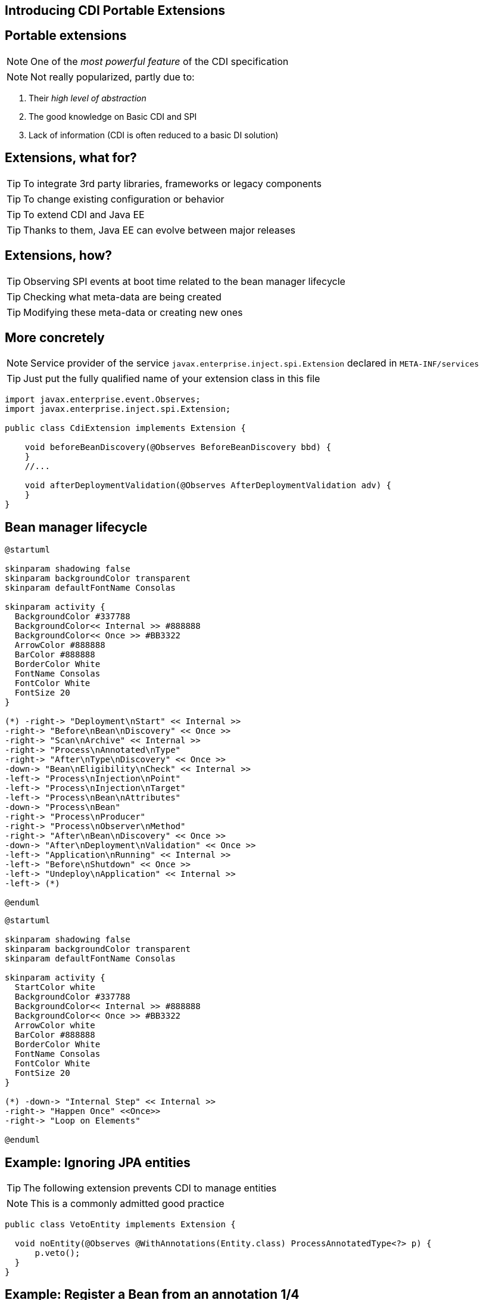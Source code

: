 [.intro]
== Introducing CDI Portable Extensions

[.topic.source]
== Portable extensions

[.statement]
====

ifdef::includegifs[]
image::powerful.gif[role="pull-right", width="270"]
endif::includegifs[]

NOTE: One of the _most powerful feature_ of the CDI specification

NOTE: Not really popularized, partly due to:

. Their _high level of abstraction_
. The good knowledge on Basic CDI and SPI
. Lack of information (CDI is often reduced to a basic DI solution)
====


[.topic.source]
== Extensions, what for?

[.statement]
====

TIP: To integrate 3rd party libraries, frameworks or legacy components

TIP: To change existing configuration or behavior

TIP: To extend CDI and Java EE

TIP: Thanks to them, Java EE can evolve between major releases

====


[.topic.source]
== Extensions, how?

[.statement]
====

ifdef::includegifs[]
image::rubik.gif[role="pull-right", width="250"]
endif::includegifs[]

TIP: Observing SPI events at boot time related to the bean manager lifecycle

TIP: Checking what meta-data are being created

TIP: Modifying these meta-data or creating new ones

====


[.topic.source]
== More concretely

NOTE: Service provider of the service `javax.enterprise.inject.spi.Extension` declared in `META-INF/services`

TIP: Just put the fully qualified name of your extension class in this file

[source, subs="verbatim,quotes", role="smaller"]
----
import javax.enterprise.event.Observes;
import javax.enterprise.inject.spi.Extension;

public class CdiExtension [highlight]#implements Extension# {

    void beforeBeanDiscovery([highlight]#@Observes BeforeBeanDiscovery# bbd) {
    }
    //...

    void afterDeploymentValidation([highlight]#@Observes AfterDeploymentValidation# adv) {
    }
}
----


[.topic.source]
== Bean manager lifecycle

[plantuml, "lifecycle-simple", "svg", height="85%", width="95%"]
----
@startuml

skinparam shadowing false
skinparam backgroundColor transparent
skinparam defaultFontName Consolas

skinparam activity {
  BackgroundColor #337788
  BackgroundColor<< Internal >> #888888
  BackgroundColor<< Once >> #BB3322
  ArrowColor #888888
  BarColor #888888
  BorderColor White
  FontName Consolas
  FontColor White
  FontSize 20
}

(*) -right-> "Deployment\nStart" << Internal >>
-right-> "Before\nBean\nDiscovery" << Once >>
-right-> "Scan\nArchive" << Internal >>
-right-> "Process\nAnnotated\nType"
-right-> "After\nType\nDiscovery" << Once >>
-down-> "Bean\nEligibility\nCheck" << Internal >>
-left-> "Process\nInjection\nPoint"
-left-> "Process\nInjection\nTarget"
-left-> "Process\nBean\nAttributes"
-down-> "Process\nBean"
-right-> "Process\nProducer"
-right-> "Process\nObserver\nMethod"
-right-> "After\nBean\nDiscovery" << Once >>
-down-> "After\nDeployment\nValidation" << Once >>
-left-> "Application\nRunning" << Internal >>
-left-> "Before\nShutdown" << Once >>
-left-> "Undeploy\nApplication" << Internal >>
-left-> (*)

@enduml
----

[plantuml, "lifecycle-legend", "svg", height="40", width="230", role="pull-right"]
----
@startuml

skinparam shadowing false
skinparam backgroundColor transparent
skinparam defaultFontName Consolas

skinparam activity {
  StartColor white
  BackgroundColor #337788
  BackgroundColor<< Internal >> #888888
  BackgroundColor<< Once >> #BB3322
  ArrowColor white
  BarColor #888888
  BorderColor White
  FontName Consolas
  FontColor White
  FontSize 20
}

(*) -down-> "Internal Step" << Internal >>
-right-> "Happen Once" <<Once>>
-right-> "Loop on Elements"

@enduml
----


[.topic.source]
== Example: Ignoring JPA entities

TIP: The following extension prevents CDI to manage entities

NOTE: This is a commonly admitted good practice

[source]
----
public class VetoEntity implements Extension {

  void noEntity(@Observes @WithAnnotations(Entity.class) ProcessAnnotatedType<?> p) {
      p.veto();
  }
}
----

[.topic.source]
== Example: Register a Bean from an annotation 1/4

TIP: To integrate MongoDB with CDI we want to provide a way to write this:

[source]
----
@MongoClientDefinition(name = "myMongo", url = "mongodb://localhost")
public class AnyClass {
}
----
TIP: and have the corresponding `Mongoclient` produced so we can inject it:

[source]
----
public class MyService {
  @Inject
  MongoClient myclient;
}
----
TIP: In the same spirit than `@DataSourceDefinition`

[.topic.source]
== Example: Register a Bean from an annotation 2/4

TIP: Rather standard annotation code:

[source]
----
@Target(value = {TYPE})
@Retention(value = RUNTIME)
@Documented
public @interface MongoClientDefinition
{
  String name();
  String description() default "";
  String url() default "";
}
----

[.topic.source]
== Example: Register a Bean from an annotation 3/4

[source.smallest]
----
public class MongoExtension implements Extension {
  private MongoClientDefinition mongoDef = null;
  void detectMongoClientDefinition(
    @Observes @WithAnnotations(MongoClientDefinition.class) ProcessAnnotatedType<?> pat) {
      AnnotatedType at = pat.getAnnotatedType();
      mongoDef = at.getAnnotation(MongoClientDefinition.class);
  }

  void registerDataSourceBeans(@Observes AfterBeanDiscovery abd, BeanManager bm) {
    MongoClientURI uri = new MongoClientURI(mongoDef.url());
    abd.addBean(bm.createBean(new MongoClientBeanAttributes(bm.createBeanAttributes(bm.createAnnotatedType
      (MongoClient.class))), MongoClient.class, new MongoClientProducerFactory(uri)));
  }

  private static class MongoClientBeanAttributes implements BeanAttributes<MongoClient> {
    private BeanAttributes<MongoClient> delegate;
    MongoClientBeanAttributes(BeanAttributes<MongoClient> beanAttributes) {
      delegate = beanAttributes;
    }
    public Class<? extends Annotation> getScope() {
      return ApplicationScoped.class;
    }
    //skiping delegating methods
  }
...
----

[.topic.source]
== Example: Register a Bean from an annotation 4/4

[source.smallest]
----
...
  private static class MongoClientProducerFactory implements InjectionTargetFactory<MongoClient> {
    MongoClientURI uri;
    MongoClientProducerFactory(MongoClientURI uri) {
      this.uri = uri;
    }

    public InjectionTarget<MongoClient> createInjectionTarget(Bean<MongoClient> bean) {
      return new InjectionTarget<MongoClient>() {

        public MongoClient produce(CreationalContext<MongoClient> ctx) {
          try {
            return new MongoClient(uri);
            } catch (UnknownHostException e) {
              throw new IllegalArgumentException(e);
            }
          }
          public void dispose(MongoClient instance) {
            instance.close();
          }
          // skipping empty methods
        };
      }
    }
}
----


[.topic.recap]
== Remember

icon:warning[] Extensions are _launched during +
  bootstrap_ and are _based on CDI events_

icon:warning[] Once the application is bootstrapped, +
  the Bean Manager is in _read-only mode_ (no runtime bean registration)

icon:warning[] You only have to `@Observes` _built-in CDI events_ to create your extensions
